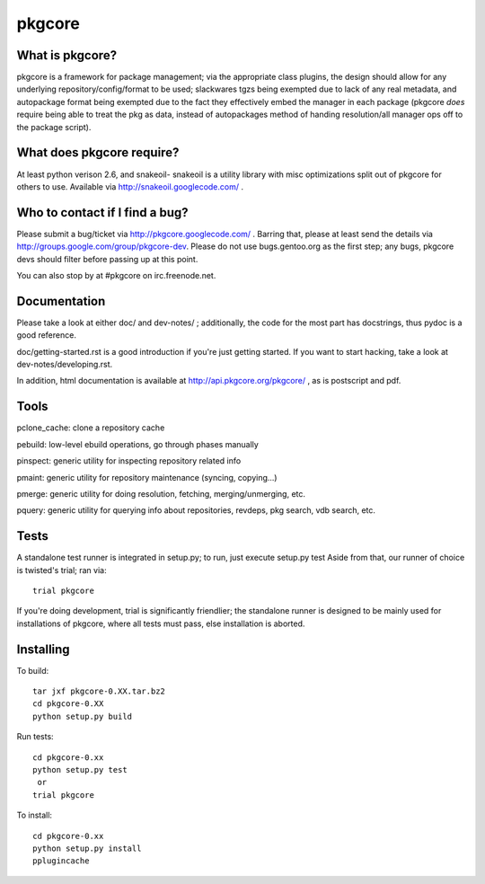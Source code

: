 =======
pkgcore
=======


What is pkgcore?
================

pkgcore is a framework for package management; via the appropriate class plugins,
the design should allow for any underlying repository/config/format to be used;
slackwares tgzs being exempted due to lack of any real metadata, and
autopackage format being exempted due to the fact they effectively embed the
manager in each package (pkgcore *does* require being able to treat the pkg as
data, instead of autopackages method of handing resolution/all manager ops off
to the package script).


What does pkgcore require?
==========================

At least python verison 2.6, and snakeoil- snakeoil is a utility library with
misc optimizations split out of pkgcore for others to use.  Available via
http://snakeoil.googlecode.com/ .


Who to contact if I find a bug?
===============================

Please submit a bug/ticket via http://pkgcore.googlecode.com/ . Barring that, please at
least send the details via http://groups.google.com/group/pkgcore-dev.  Please do not use
bugs.gentoo.org as the first step; any bugs, pkgcore devs should filter before
passing up at this point.

You can also stop by at #pkgcore on irc.freenode.net.


Documentation
=============

Please take a look at either doc/ and dev-notes/ ; additionally, the code for
the most part has docstrings, thus pydoc is a good reference.

doc/getting-started.rst is a good introduction if you're just getting started.
If you want to start hacking, take a look at dev-notes/developing.rst.

In addition, html documentation is available at
http://api.pkgcore.org/pkgcore/ , as is postscript and pdf.


Tools
=====

pclone_cache: clone a repository cache

pebuild: low-level ebuild operations, go through phases manually

pinspect: generic utility for inspecting repository related info

pmaint: generic utility for repository maintenance (syncing, copying...)

pmerge: generic utility for doing resolution, fetching, merging/unmerging,
etc.

pquery: generic utility for querying info about repositories, revdeps, pkg
search, vdb search, etc.

Tests
=====

A standalone test runner is integrated in setup.py; to run, just execute
setup.py test
Aside from that, our runner of choice is twisted's trial; ran via::

    trial pkgcore

If you're doing development, trial is significantly friendlier; the standalone
runner is designed to be mainly used for installations of pkgcore, where
all tests must pass, else installation is aborted.


Installing
==========

To build::

    tar jxf pkgcore-0.XX.tar.bz2
    cd pkgcore-0.XX
    python setup.py build

Run tests::

    cd pkgcore-0.xx
    python setup.py test
     or
    trial pkgcore

To install::

    cd pkgcore-0.xx
    python setup.py install
    pplugincache
